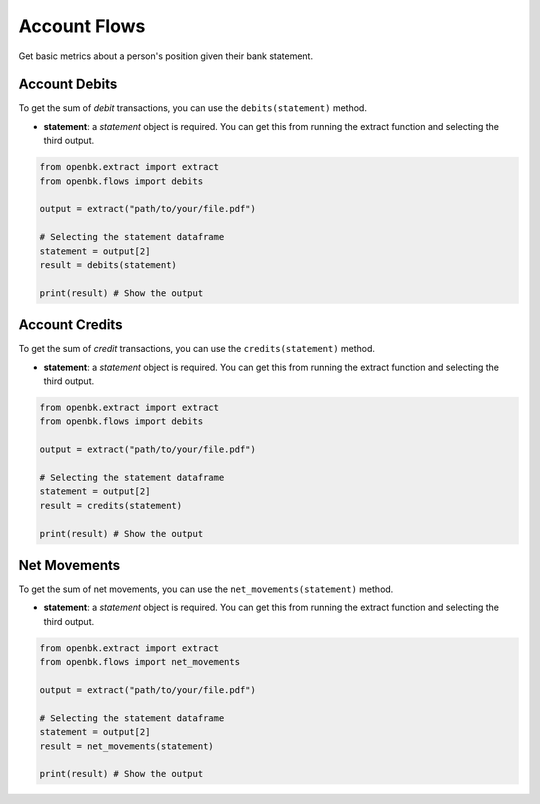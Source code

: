 Account Flows
=============

Get basic metrics about a person's position given their bank statement.


.. _debits:

Account Debits
--------------

To get the sum of `debit` transactions, you can use the ``debits(statement)`` method.

- **statement**: a `statement` object is required. You can get this from running the extract function and selecting the third output.

.. code-block:: python

    from openbk.extract import extract
    from openbk.flows import debits

    output = extract("path/to/your/file.pdf")

    # Selecting the statement dataframe
    statement = output[2]
    result = debits(statement)

    print(result) # Show the output

.. _credits:

Account Credits
---------------

To get the sum of `credit` transactions, you can use the ``credits(statement)`` method.

- **statement**: a `statement` object is required. You can get this from running the extract function and selecting the third output.

.. code-block:: python

    from openbk.extract import extract
    from openbk.flows import debits

    output = extract("path/to/your/file.pdf")

    # Selecting the statement dataframe
    statement = output[2]
    result = credits(statement)

    print(result) # Show the output

.. _netmovements:

Net Movements
-------------

To get the sum of net movements, you can use the ``net_movements(statement)`` method.

- **statement**: a `statement` object is required. You can get this from running the extract function and selecting the third output.

.. code-block:: python

    from openbk.extract import extract
    from openbk.flows import net_movements

    output = extract("path/to/your/file.pdf")

    # Selecting the statement dataframe
    statement = output[2]
    result = net_movements(statement)

    print(result) # Show the output
